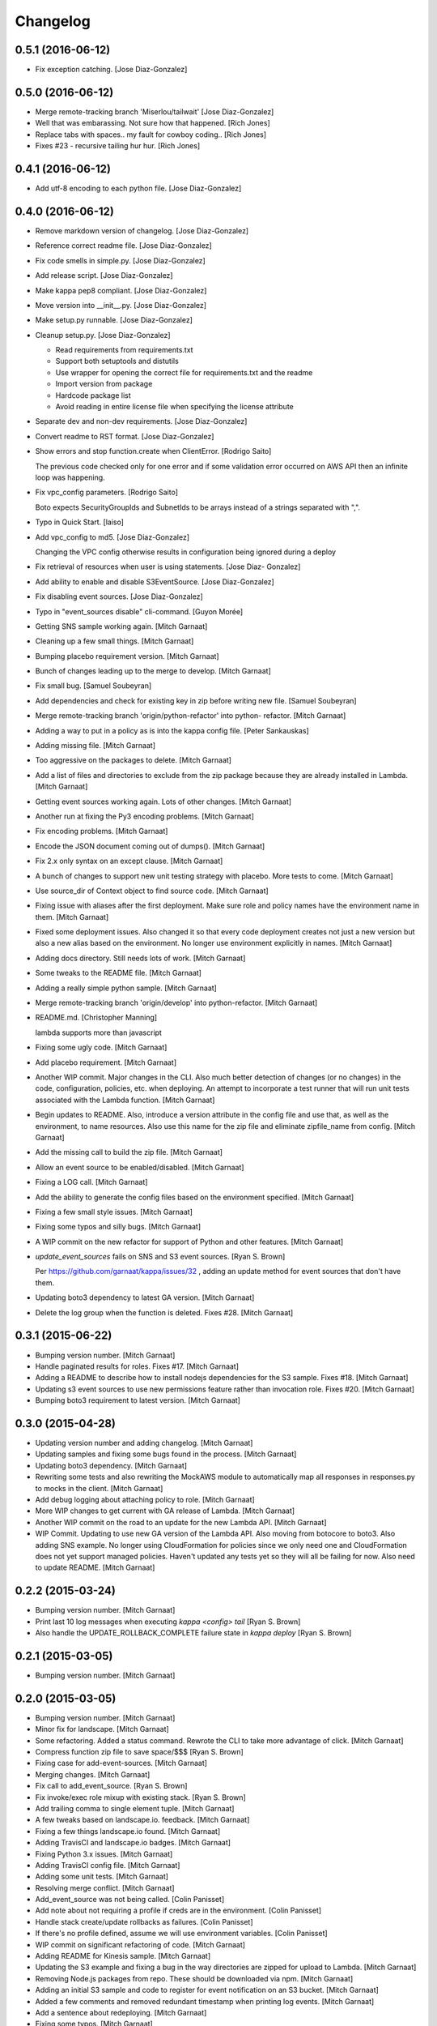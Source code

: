 Changelog
=========

0.5.1 (2016-06-12)
------------------

- Fix exception catching. [Jose Diaz-Gonzalez]

0.5.0 (2016-06-12)
------------------

- Merge remote-tracking branch 'Miserlou/tailwait' [Jose Diaz-Gonzalez]

- Well that was embarassing. Not sure how that happened. [Rich Jones]

- Replace tabs with spaces.. my fault for cowboy coding.. [Rich Jones]

- Fixes #23 - recursive tailing hur hur. [Rich Jones]

0.4.1 (2016-06-12)
------------------

- Add utf-8 encoding to each python file. [Jose Diaz-Gonzalez]

0.4.0 (2016-06-12)
------------------

- Remove markdown version of changelog. [Jose Diaz-Gonzalez]

- Reference correct readme file. [Jose Diaz-Gonzalez]

- Fix code smells in simple.py. [Jose Diaz-Gonzalez]

- Add release script. [Jose Diaz-Gonzalez]

- Make kappa pep8 compliant. [Jose Diaz-Gonzalez]

- Move version into __init__.py. [Jose Diaz-Gonzalez]

- Make setup.py runnable. [Jose Diaz-Gonzalez]

- Cleanup setup.py. [Jose Diaz-Gonzalez]

  - Read requirements from requirements.txt
  - Support both setuptools and distutils
  - Use wrapper for opening the correct file for requirements.txt and the readme
  - Import version from package
  - Hardcode package list
  - Avoid reading in entire license file when specifying the license attribute


- Separate dev and non-dev requirements. [Jose Diaz-Gonzalez]

- Convert readme to RST format. [Jose Diaz-Gonzalez]

- Show errors and stop function.create when ClientError. [Rodrigo Saito]

  The previous code checked only for one error and if some validation error occurred on AWS API
  then an infinite loop was happening.

- Fix vpc_config parameters. [Rodrigo Saito]

  Boto expects SecurityGroupIds and SubnetIds to be arrays instead of a strings separated with ",".

- Typo in Quick Start. [laiso]

- Add vpc_config to md5. [Jose Diaz-Gonzalez]

  Changing the VPC config otherwise results in configuration being ignored during a deploy

- Fix retrieval of resources when user is using statements. [Jose Diaz-
  Gonzalez]

- Add ability to enable and disable S3EventSource. [Jose Diaz-Gonzalez]

- Fix disabling event sources. [Jose Diaz-Gonzalez]

- Typo in "event_sources disable" cli-command. [Guyon Morée]

- Getting SNS sample working again. [Mitch Garnaat]

- Cleaning up a few small things. [Mitch Garnaat]

- Bumping placebo requirement version. [Mitch Garnaat]

- Bunch of changes leading up to the merge to develop. [Mitch Garnaat]

- Fix small bug. [Samuel Soubeyran]

- Add dependencies and check for existing key in zip before writing new
  file. [Samuel Soubeyran]

- Merge remote-tracking branch 'origin/python-refactor' into python-
  refactor. [Mitch Garnaat]

- Adding a way to put in a policy as is into the kappa config file.
  [Peter Sankauskas]

- Adding missing file. [Mitch Garnaat]

- Too aggressive on the packages to delete. [Mitch Garnaat]

- Add a list of files and directories to exclude from the zip package
  because they are already installed in Lambda. [Mitch Garnaat]

- Getting event sources working again. Lots of other changes. [Mitch
  Garnaat]

- Another run at fixing the Py3 encoding problems. [Mitch Garnaat]

- Fix encoding problems. [Mitch Garnaat]

- Encode the JSON document coming out of dumps(). [Mitch Garnaat]

- Fix 2.x only syntax on an except clause. [Mitch Garnaat]

- A bunch of changes to support new unit testing strategy with placebo.
  More tests to come. [Mitch Garnaat]

- Use source_dir of Context object to find source code. [Mitch Garnaat]

- Fixing issue with aliases after the first deployment.  Make sure role
  and policy names have the environment name in them. [Mitch Garnaat]

- Fixed some deployment issues.  Also changed it so that every code
  deployment creates not just a new version but also a new alias based
  on the environment.  No longer use environment explicitly in names.
  [Mitch Garnaat]

- Adding docs directory.  Still needs lots of work. [Mitch Garnaat]

- Some tweaks to the README file. [Mitch Garnaat]

- Adding a really simple python sample. [Mitch Garnaat]

- Merge remote-tracking branch 'origin/develop' into python-refactor.
  [Mitch Garnaat]

- README.md. [Christopher Manning]

  lambda supports more than javascript

- Fixing some ugly code. [Mitch Garnaat]

- Add placebo requirement. [Mitch Garnaat]

- Another WIP commit.  Major changes in the CLI.  Also much better
  detection of changes (or no changes) in the code, configuration,
  policies, etc. when deploying.  An attempt to incorporate a test
  runner that will run unit tests associated with the Lambda function.
  [Mitch Garnaat]

- Begin updates to README. Also, introduce a version attribute in the
  config file and use that, as well as the environment, to name
  resources.  Also use this name for the zip file and eliminate
  zipfile_name from config. [Mitch Garnaat]

- Add the missing call to build the zip file. [Mitch Garnaat]

- Allow an event source to be enabled/disabled. [Mitch Garnaat]

- Fixing a LOG call. [Mitch Garnaat]

- Add the ability to generate the config files based on the environment
  specified. [Mitch Garnaat]

- Fixing a few small style issues. [Mitch Garnaat]

- Fixing some typos and silly bugs. [Mitch Garnaat]

- A WIP commit on the new refactor for support of Python and other
  features. [Mitch Garnaat]

- `update_event_sources` fails on SNS and S3 event sources. [Ryan S.
  Brown]

  Per https://github.com/garnaat/kappa/issues/32 , adding an update method
  for event sources that don't have them.


- Updating boto3 dependency to latest GA version. [Mitch Garnaat]

- Delete the log group when the function is deleted.  Fixes #28. [Mitch
  Garnaat]

0.3.1 (2015-06-22)
------------------

- Bumping version number. [Mitch Garnaat]

- Handle paginated results for roles.  Fixes #17. [Mitch Garnaat]

- Adding a README to describe how to install nodejs dependencies for the
  S3 sample.  Fixes #18. [Mitch Garnaat]

- Updating s3 event sources to use new permissions feature rather than
  invocation role.  Fixes #20. [Mitch Garnaat]

- Bumping boto3 requirement to latest version. [Mitch Garnaat]

0.3.0 (2015-04-28)
------------------

- Updating version number and adding changelog. [Mitch Garnaat]

- Updating samples and fixing some bugs found in the process. [Mitch
  Garnaat]

- Updating boto3 dependency. [Mitch Garnaat]

- Rewriting some tests and also rewriting the MockAWS module to
  automatically map all responses in responses.py to mocks in the
  client. [Mitch Garnaat]

- Add debug logging about attaching policy to role. [Mitch Garnaat]

- More WIP changes to get current with GA release of Lambda. [Mitch
  Garnaat]

- Another WIP commit on the road to an update for the new Lambda API.
  [Mitch Garnaat]

- WIP Commit.  Updating to use new GA version of the Lambda API.  Also
  moving from botocore to boto3.  Also adding SNS example.  No longer
  using CloudFormation for policies since we only need one and
  CloudFormation does not yet support managed policies.  Haven't updated
  any tests yet so they will all be failing for now.  Also need to
  update README. [Mitch Garnaat]

0.2.2 (2015-03-24)
------------------

- Bumping version number. [Mitch Garnaat]

- Print last 10 log messages when executing `kappa <config> tail` [Ryan
  S. Brown]

- Also handle the UPDATE_ROLLBACK_COMPLETE failure state in `kappa
  deploy` [Ryan S. Brown]

0.2.1 (2015-03-05)
------------------

- Bumping version number. [Mitch Garnaat]

0.2.0 (2015-03-05)
------------------

- Bumping version number. [Mitch Garnaat]

- Minor fix for landscape. [Mitch Garnaat]

- Some refactoring.  Added a status command.  Rewrote the CLI to take
  more advantage of click. [Mitch Garnaat]

- Compress function zip file to save space/$$$ [Ryan S. Brown]

- Fixing case for add-event-sources. [Mitch Garnaat]

- Merging changes. [Mitch Garnaat]

- Fix call to add_event_source. [Ryan S. Brown]

- Fix invoke/exec role mixup with existing stack. [Ryan S. Brown]

- Add trailing comma to single element tuple. [Mitch Garnaat]

- A few tweaks based on landscape.io. feedback. [Mitch Garnaat]

- Fixing a few things landscape.io found. [Mitch Garnaat]

- Adding TravisCI and landscape.io badges. [Mitch Garnaat]

- Fixing Python 3.x issues. [Mitch Garnaat]

- Adding TravisCI config file. [Mitch Garnaat]

- Adding some unit tests. [Mitch Garnaat]

- Resolving merge conflict. [Mitch Garnaat]

- Add_event_source was not being called. [Colin Panisset]

- Add note about not requiring a profile if creds are in the
  environment. [Colin Panisset]

- Handle stack create/update rollbacks as failures. [Colin Panisset]

- If there's no profile defined, assume we will use environment
  variables. [Colin Panisset]

- WIP commit on significant refactoring of code. [Mitch Garnaat]

- Adding README for Kinesis sample. [Mitch Garnaat]

- Updating the S3 example and fixing a bug in the way directories are
  zipped for upload to Lambda. [Mitch Garnaat]

- Removing Node.js packages from repo.  These should be downloaded via
  npm. [Mitch Garnaat]

- Adding an initial S3 sample and code to register for event
  notification on an S3 bucket. [Mitch Garnaat]

- Added a few comments and removed redundant timestamp when printing log
  events. [Mitch Garnaat]

- Add a sentence about redeploying. [Mitch Garnaat]

- Fixing some typos. [Mitch Garnaat]

- Add info on add-event-source command. [Mitch Garnaat]

- Add link to kinesis sample. [Mitch Garnaat]

- Adding an inadequate README file. [Mitch Garnaat]

- Adding samples directory and add-event-source command plus polling
  after create/updating CF stack. [Mitch Garnaat]

- Initial version, barely working. [Mitch Garnaat]

- Initial commit. [Mitch Garnaat]


